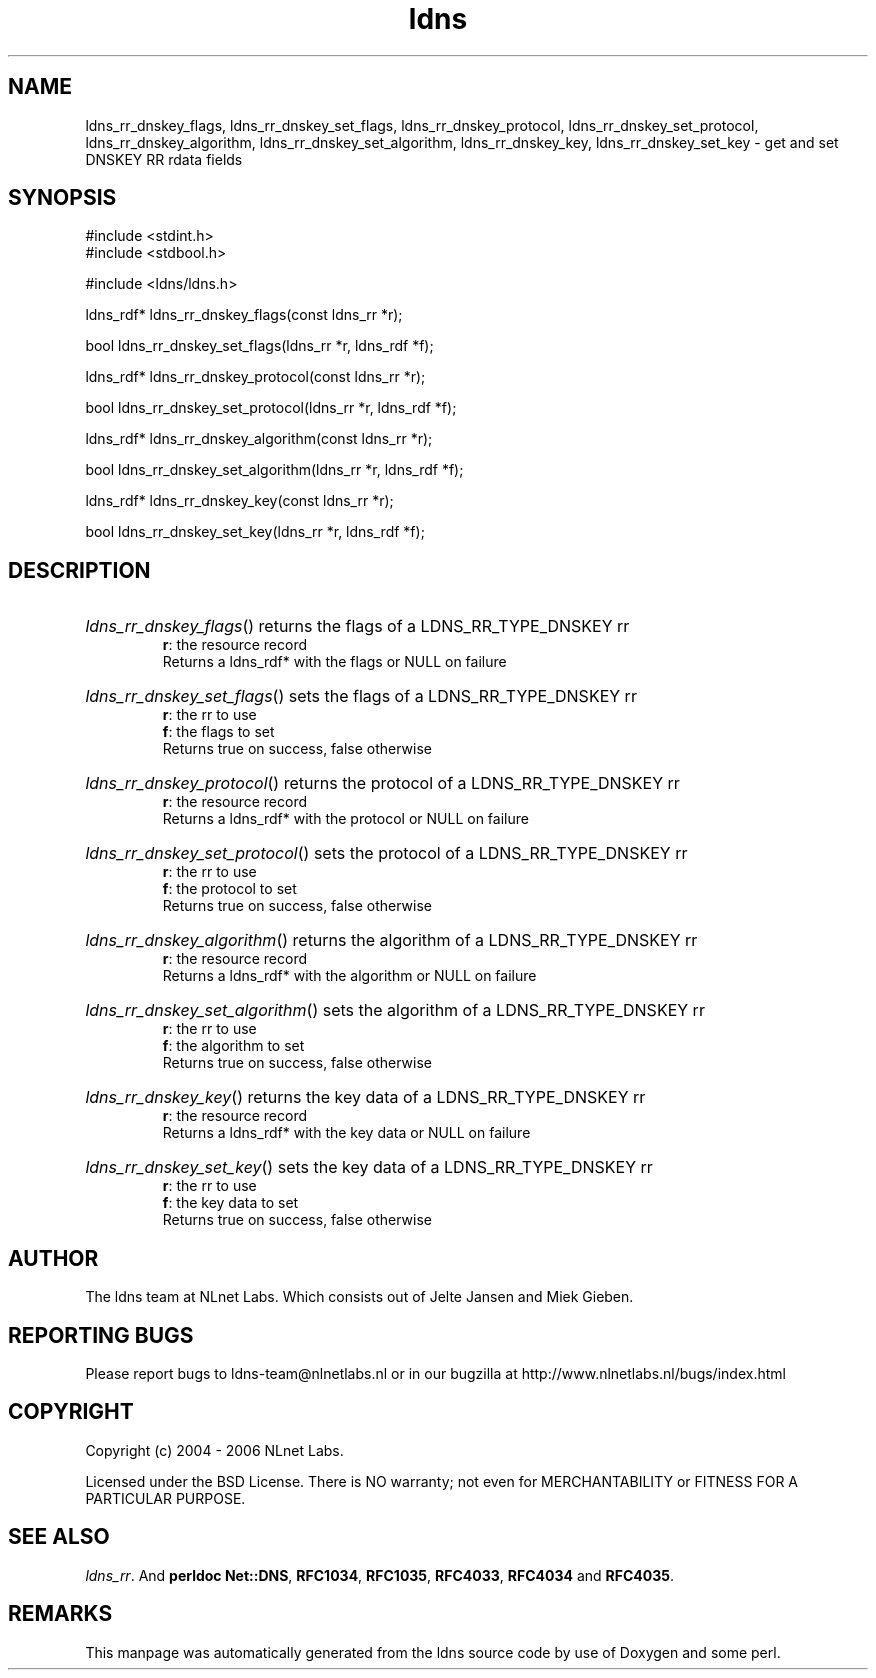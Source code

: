 .ad l
.TH ldns 3 "30 May 2006"
.SH NAME
ldns_rr_dnskey_flags, ldns_rr_dnskey_set_flags, ldns_rr_dnskey_protocol, ldns_rr_dnskey_set_protocol, ldns_rr_dnskey_algorithm, ldns_rr_dnskey_set_algorithm, ldns_rr_dnskey_key, ldns_rr_dnskey_set_key \- get and set DNSKEY RR rdata fields

.SH SYNOPSIS
#include <stdint.h>
.br
#include <stdbool.h>
.br
.PP
#include <ldns/ldns.h>
.PP
ldns_rdf* ldns_rr_dnskey_flags(const ldns_rr *r);
.PP
bool ldns_rr_dnskey_set_flags(ldns_rr *r, ldns_rdf *f);
.PP
ldns_rdf* ldns_rr_dnskey_protocol(const ldns_rr *r);
.PP
bool ldns_rr_dnskey_set_protocol(ldns_rr *r, ldns_rdf *f);
.PP
ldns_rdf* ldns_rr_dnskey_algorithm(const ldns_rr *r);
.PP
bool ldns_rr_dnskey_set_algorithm(ldns_rr *r, ldns_rdf *f);
.PP
ldns_rdf* ldns_rr_dnskey_key(const ldns_rr *r);
.PP
bool ldns_rr_dnskey_set_key(ldns_rr *r, ldns_rdf *f);
.PP

.SH DESCRIPTION
.HP
\fIldns_rr_dnskey_flags\fR()
returns the flags of a \%LDNS_RR_TYPE_DNSKEY rr
\.br
\fBr\fR: the resource record
\.br
Returns a ldns_rdf* with the flags or \%NULL on failure
.PP
.HP
\fIldns_rr_dnskey_set_flags\fR()
sets the flags of a \%LDNS_RR_TYPE_DNSKEY rr
\.br
\fBr\fR: the rr to use
\.br
\fBf\fR: the flags to set
\.br
Returns true on success, false otherwise
.PP
.HP
\fIldns_rr_dnskey_protocol\fR()
returns the protocol of a \%LDNS_RR_TYPE_DNSKEY rr
\.br
\fBr\fR: the resource record
\.br
Returns a ldns_rdf* with the protocol or \%NULL on failure
.PP
.HP
\fIldns_rr_dnskey_set_protocol\fR()
sets the protocol of a \%LDNS_RR_TYPE_DNSKEY rr
\.br
\fBr\fR: the rr to use
\.br
\fBf\fR: the protocol to set
\.br
Returns true on success, false otherwise
.PP
.HP
\fIldns_rr_dnskey_algorithm\fR()
returns the algorithm of a \%LDNS_RR_TYPE_DNSKEY rr
\.br
\fBr\fR: the resource record
\.br
Returns a ldns_rdf* with the algorithm or \%NULL on failure
.PP
.HP
\fIldns_rr_dnskey_set_algorithm\fR()
sets the algorithm of a \%LDNS_RR_TYPE_DNSKEY rr
\.br
\fBr\fR: the rr to use
\.br
\fBf\fR: the algorithm to set
\.br
Returns true on success, false otherwise
.PP
.HP
\fIldns_rr_dnskey_key\fR()
returns the key data of a \%LDNS_RR_TYPE_DNSKEY rr
\.br
\fBr\fR: the resource record
\.br
Returns a ldns_rdf* with the key data or \%NULL on failure
.PP
.HP
\fIldns_rr_dnskey_set_key\fR()
sets the key data of a \%LDNS_RR_TYPE_DNSKEY rr
\.br
\fBr\fR: the rr to use
\.br
\fBf\fR: the key data to set
\.br
Returns true on success, false otherwise
.PP
.SH AUTHOR
The ldns team at NLnet Labs. Which consists out of
Jelte Jansen and Miek Gieben.

.SH REPORTING BUGS
Please report bugs to ldns-team@nlnetlabs.nl or in 
our bugzilla at
http://www.nlnetlabs.nl/bugs/index.html

.SH COPYRIGHT
Copyright (c) 2004 - 2006 NLnet Labs.
.PP
Licensed under the BSD License. There is NO warranty; not even for
MERCHANTABILITY or
FITNESS FOR A PARTICULAR PURPOSE.

.SH SEE ALSO
\fIldns_rr\fR.
And \fBperldoc Net::DNS\fR, \fBRFC1034\fR,
\fBRFC1035\fR, \fBRFC4033\fR, \fBRFC4034\fR  and \fBRFC4035\fR.
.SH REMARKS
This manpage was automatically generated from the ldns source code by
use of Doxygen and some perl.
